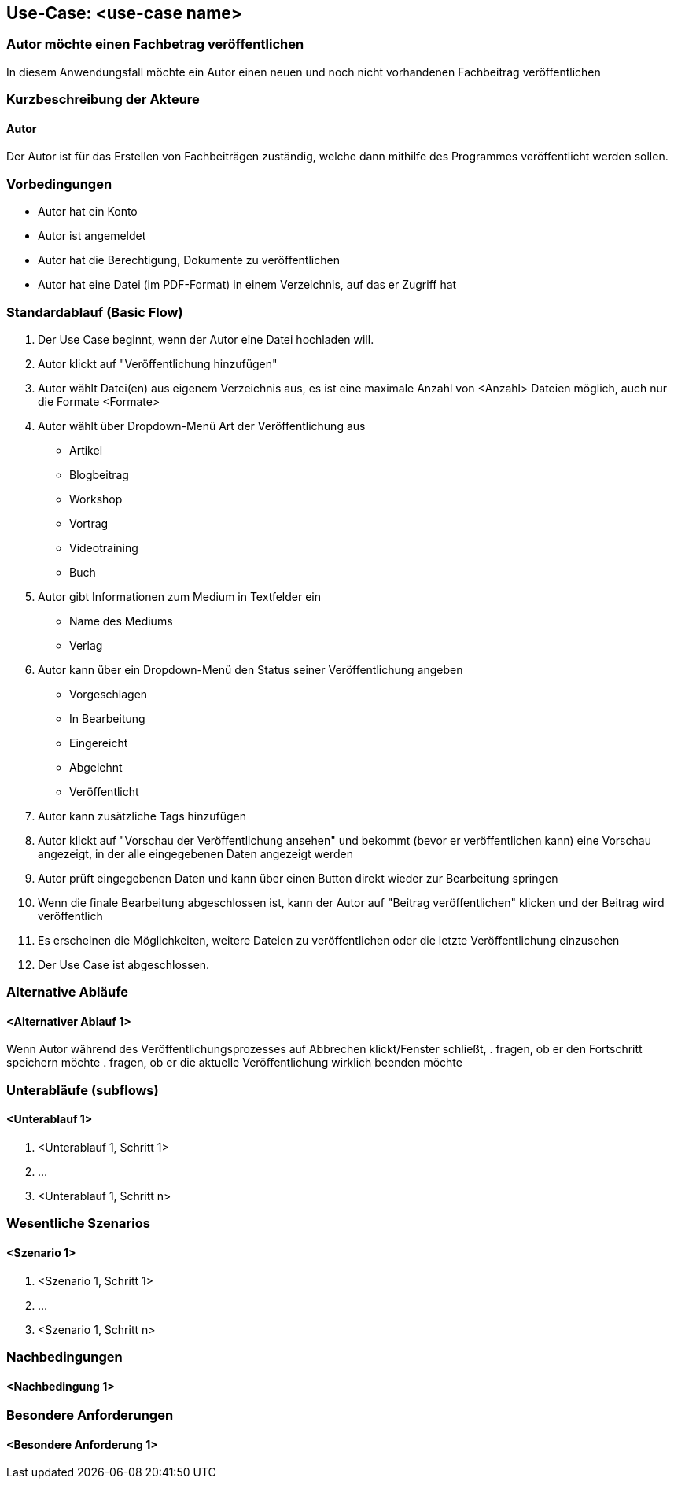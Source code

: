 == Use-Case: <use-case name>
===	Autor möchte einen Fachbetrag veröffentlichen
In diesem Anwendungsfall möchte ein Autor einen neuen und noch nicht vorhandenen Fachbeitrag veröffentlichen

===	Kurzbeschreibung der Akteure
==== Autor
Der Autor ist für das Erstellen von Fachbeiträgen zuständig, welche dann mithilfe des Programmes veröffentlicht werden sollen.

=== Vorbedingungen
* Autor hat ein Konto 
* Autor ist angemeldet
* Autor hat die Berechtigung, Dokumente zu veröffentlichen 
* Autor hat eine Datei (im PDF-Format) in einem Verzeichnis, auf das er Zugriff hat 

=== Standardablauf (Basic Flow)
//Der Standardablauf definiert die Schritte für den Erfolgsfall ("Happy Path")

. Der Use Case beginnt, wenn der Autor eine Datei hochladen will.
. Autor klickt auf "Veröffentlichung hinzufügen"
. Autor wählt Datei(en) aus eigenem Verzeichnis aus, es ist eine maximale Anzahl von <Anzahl> Dateien möglich, auch nur die Formate <Formate>
. Autor wählt über Dropdown-Menü Art der Veröffentlichung aus
** Artikel
** Blogbeitrag
** Workshop
** Vortrag
** Videotraining
** Buch
. Autor gibt Informationen zum Medium in Textfelder ein
** Name des Mediums
** Verlag
. Autor kann über ein Dropdown-Menü den Status seiner Veröffentlichung angeben
** Vorgeschlagen
** In Bearbeitung
** Eingereicht
** Abgelehnt
** Veröffentlicht
. Autor kann zusätzliche Tags hinzufügen
. Autor klickt auf "Vorschau der Veröffentlichung ansehen" und bekommt (bevor er veröffentlichen kann) eine Vorschau angezeigt, in der alle eingegebenen Daten angezeigt werden 
. Autor prüft eingegebenen Daten und kann über einen Button direkt wieder zur Bearbeitung springen
. Wenn die finale Bearbeitung abgeschlossen ist, kann der Autor auf "Beitrag veröffentlichen" klicken und der Beitrag wird veröffentlich
. Es erscheinen die Möglichkeiten, weitere Dateien zu veröffentlichen oder die letzte Veröffentlichung einzusehen 
. Der Use Case ist abgeschlossen.

=== Alternative Abläufe
//Nutzen Sie alternative Abläufe für Fehlerfälle, Ausnahmen und Erweiterungen zum Standardablauf
==== <Alternativer Ablauf 1>
Wenn Autor während des Veröffentlichungsprozesses auf Abbrechen klickt/Fenster schließt,
. fragen, ob er den Fortschritt speichern möchte
. fragen, ob er die aktuelle Veröffentlichung wirklich beenden möchte

=== Unterabläufe (subflows)
//Nutzen Sie Unterabläufe, um wiederkehrende Schritte auszulagern

==== <Unterablauf 1>
. <Unterablauf 1, Schritt 1>
. …
. <Unterablauf 1, Schritt n>

=== Wesentliche Szenarios
//Szenarios sind konkrete Instanzen eines Use Case, d.h. mit einem konkreten Akteur und einem konkreten Durchlauf der o.g. Flows. Szenarios können als Vorstufe für die Entwicklung von Flows und/oder zu deren Validierung verwendet werden.
==== <Szenario 1>
. <Szenario 1, Schritt 1>
. 	…
. <Szenario 1, Schritt n>

===	Nachbedingungen
//Nachbedingungen beschreiben das Ergebnis des Use Case, z.B. einen bestimmten Systemzustand.
==== <Nachbedingung 1>

=== Besondere Anforderungen
//Besondere Anforderungen können sich auf nicht-funktionale Anforderungen wie z.B. einzuhaltende Standards, Qualitätsanforderungen oder Anforderungen an die Benutzeroberfläche beziehen.
==== <Besondere Anforderung 1>
